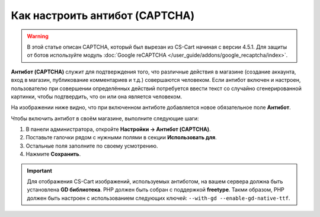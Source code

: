 *******************************
Как настроить антибот (CAPTCHA)
*******************************

.. warning::

    В этой статье описан CAPTCHA, который был вырезан из CS-Cart начиная с версии 4.5.1. Для защиты от ботов используйте модуль :doc:`Google reCAPTCHA </user_guide/addons/google_recaptcha/index>`.

**Антибот (CAPTCHA)** служит для подтверждения того, что различные действия в магазине (создание аккаунта, вход в магазин, публикование комментариев и т.д.) совершаются человеком. Если антибот включен и настроен, пользователю при совершении определённых действий потребуется ввести текст со случайно сгенерированной картинки, чтобы подтвердить, что он или она является человеком.

На изображении ниже видно, что при включенном антиботе добавляется новое обязательное поле **Антибот**.

.. image:: img/image_verification.png
    :align: center
    :alt: Антибот на странице входа в магазин: добавляется новое обязательное поле "Антибот".

Чтобы включить антибот в своём магазине, выполните следующие шаги:

1. В панели администратора, откройте **Настройки → Антибот (CAPTCHA)**.

2. Поставьте галочки рядом с нужными полями в секции **Использовать для**.

3. Остальные поля заполните по своему усмотрению.

4. Нажмите **Сохранить**.

.. important::

    Для отображения CS-Cart изображений, используемых антиботом, на вашем сервера должна быть установлена **GD библиотека**. PHP должен быть собран с поддержкой **freetype**. Такми образом, PHP должен быть настроен с использованием следующих ключей: ``--with-gd --enable-gd-native-ttf``.

.. image:: img/verification_settings.png
    :align: center
    :alt: Настройки антибота позволяют вам указать, в каких случаях следует его применять.
